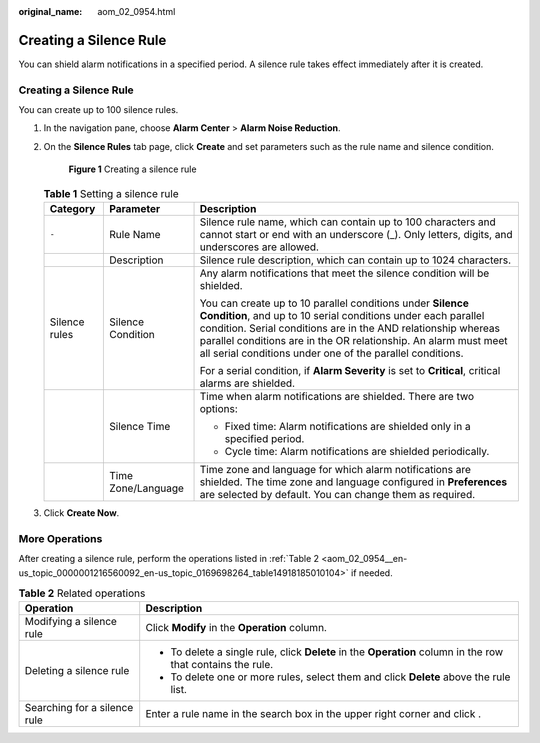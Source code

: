 :original_name: aom_02_0954.html

.. _aom_02_0954:

Creating a Silence Rule
=======================

You can shield alarm notifications in a specified period. A silence rule takes effect immediately after it is created.


Creating a Silence Rule
-----------------------

You can create up to 100 silence rules.

#. In the navigation pane, choose **Alarm Center** > **Alarm Noise Reduction**.

#. On the **Silence Rules** tab page, click **Create** and set parameters such as the rule name and silence condition.


   .. figure:: /_static/images/en-us_image_0000001472254649.png
      :alt: **Figure 1** Creating a silence rule

      **Figure 1** Creating a silence rule

   .. table:: **Table 1** Setting a silence rule

      +-----------------------+-----------------------+-----------------------------------------------------------------------------------------------------------------------------------------------------------------------------------------------------------------------------------------------------------------------------------------------------------------------------+
      | Category              | Parameter             | Description                                                                                                                                                                                                                                                                                                                 |
      +=======================+=======================+=============================================================================================================================================================================================================================================================================================================================+
      | ``-``                 | Rule Name             | Silence rule name, which can contain up to 100 characters and cannot start or end with an underscore (_). Only letters, digits, and underscores are allowed.                                                                                                                                                                |
      +-----------------------+-----------------------+-----------------------------------------------------------------------------------------------------------------------------------------------------------------------------------------------------------------------------------------------------------------------------------------------------------------------------+
      |                       | Description           | Silence rule description, which can contain up to 1024 characters.                                                                                                                                                                                                                                                          |
      +-----------------------+-----------------------+-----------------------------------------------------------------------------------------------------------------------------------------------------------------------------------------------------------------------------------------------------------------------------------------------------------------------------+
      | Silence rules         | Silence Condition     | Any alarm notifications that meet the silence condition will be shielded.                                                                                                                                                                                                                                                   |
      |                       |                       |                                                                                                                                                                                                                                                                                                                             |
      |                       |                       | You can create up to 10 parallel conditions under **Silence Condition**, and up to 10 serial conditions under each parallel condition. Serial conditions are in the AND relationship whereas parallel conditions are in the OR relationship. An alarm must meet all serial conditions under one of the parallel conditions. |
      |                       |                       |                                                                                                                                                                                                                                                                                                                             |
      |                       |                       | For a serial condition, if **Alarm Severity** is set to **Critical**, critical alarms are shielded.                                                                                                                                                                                                                         |
      +-----------------------+-----------------------+-----------------------------------------------------------------------------------------------------------------------------------------------------------------------------------------------------------------------------------------------------------------------------------------------------------------------------+
      |                       | Silence Time          | Time when alarm notifications are shielded. There are two options:                                                                                                                                                                                                                                                          |
      |                       |                       |                                                                                                                                                                                                                                                                                                                             |
      |                       |                       | -  Fixed time: Alarm notifications are shielded only in a specified period.                                                                                                                                                                                                                                                 |
      |                       |                       | -  Cycle time: Alarm notifications are shielded periodically.                                                                                                                                                                                                                                                               |
      +-----------------------+-----------------------+-----------------------------------------------------------------------------------------------------------------------------------------------------------------------------------------------------------------------------------------------------------------------------------------------------------------------------+
      |                       | Time Zone/Language    | Time zone and language for which alarm notifications are shielded. The time zone and language configured in **Preferences** are selected by default. You can change them as required.                                                                                                                                       |
      +-----------------------+-----------------------+-----------------------------------------------------------------------------------------------------------------------------------------------------------------------------------------------------------------------------------------------------------------------------------------------------------------------------+

#. Click **Create Now**.

More Operations
---------------

After creating a silence rule, perform the operations listed in :ref:`Table 2 <aom_02_0954__en-us_topic_0000001216560092_en-us_topic_0169698264_table14918185010104>` if needed.

.. _aom_02_0954__en-us_topic_0000001216560092_en-us_topic_0169698264_table14918185010104:

.. table:: **Table 2** Related operations

   +-----------------------------------+-------------------------------------------------------------------------------------------------------------+
   | Operation                         | Description                                                                                                 |
   +===================================+=============================================================================================================+
   | Modifying a silence rule          | Click **Modify** in the **Operation** column.                                                               |
   +-----------------------------------+-------------------------------------------------------------------------------------------------------------+
   | Deleting a silence rule           | -  To delete a single rule, click **Delete** in the **Operation** column in the row that contains the rule. |
   |                                   | -  To delete one or more rules, select them and click **Delete** above the rule list.                       |
   +-----------------------------------+-------------------------------------------------------------------------------------------------------------+
   | Searching for a silence rule      | Enter a rule name in the search box in the upper right corner and click |image1|.                           |
   +-----------------------------------+-------------------------------------------------------------------------------------------------------------+

.. |image1| image:: /_static/images/en-us_image_0000001261759905.png
